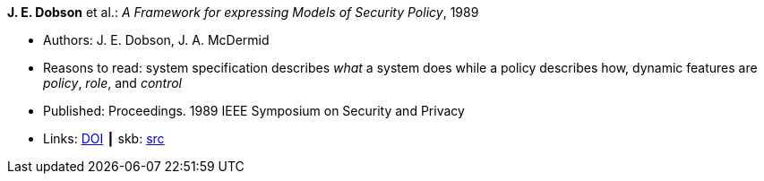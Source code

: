 *J. E. Dobson* et al.: _A Framework for expressing Models of Security Policy_, 1989

* Authors: J. E. Dobson, J. A. McDermid
* Reasons to read: system specification describes _what_ a system does while a policy describes how, dynamic features are _policy_, _role_, and _control_
* Published: Proceedings. 1989 IEEE Symposium on Security and Privacy
* Links:
       link:https://doi.org/10.1109/SECPRI.1989.36297[DOI]
    ┃ skb: link:https://github.com/vdmeer/skb/tree/master/library/inproceedings/1980/dobson-1989-ssp.adoc[src]
ifdef::local[]
    ┃ link:/library/inproceedings/1980/dobson-1989-ssp.pdf[PDF]
endif::[]

